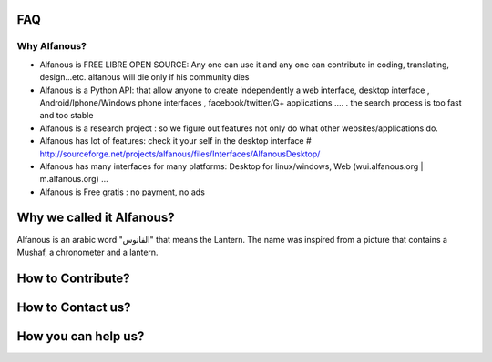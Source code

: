 === 
FAQ 
===

--------------
Why Alfanous? 
--------------
* Alfanous is FREE LIBRE OPEN SOURCE: Any one can use it and any one can contribute in coding, translating, design...etc. alfanous will die only if his community dies

* Alfanous is a Python API: that allow anyone to create independently a web interface, desktop interface , Android/Iphone/Windows phone interfaces , facebook/twitter/G+ applications .... . the search process is too fast and too stable

* Alfanous is a research project : so we figure out features not only do what other websites/applications do.

* Alfanous has lot of features: check it your self in the desktop interface # http://sourceforge.net/projects/alfanous/files/Interfaces/AlfanousDesktop/ 

* Alfanous has many interfaces for many platforms: Desktop for linux/windows, Web (wui.alfanous.org | m.alfanous.org) ...

* Alfanous is Free gratis : no payment, no ads 

========================== 
Why we called it Alfanous?  
==========================
Alfanous is an arabic word "الفانوس"  that means the Lantern. The name was inspired from a picture that contains a Mushaf, a chronometer and a lantern. 

================== 
How to Contribute? 
==================



==================
How to Contact us?
==================

====================
How you can help us?
====================